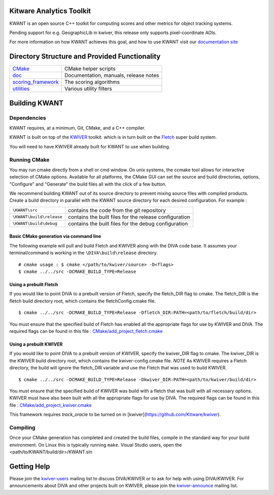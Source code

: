 Kitware Analytics Toolkit
=========================

KWANT is an open source C++ toolkit for computing scores and other metrics for object tracking systems.

Pending support for e.g. GeographicLib in kwiver, this release only supports pixel-coordinate AOIs.

For more information on how KWANT achieves this goal,
and how to use KWANT visit our `documentation site <http://kwant.readthedocs.io/en/latest/>`_

Directory Structure and Provided Functionality
==============================================

======================= ===========================================================
`<CMake>`_              CMake helper scripts
`<doc>`_                Documentation, manuals, release notes
`<scoring_framework>`_  The scoring algorithms
`<utilities>`_          Various utility filters
======================= ===========================================================

Building KWANT
===============

Dependencies
------------
KWANT requires, at a minimum, Git, CMake, and a C++ compiler.

KWANT is built on top of the `KWIVER <https://github.com/Kitware/kwiver>`_ toolkit.
which is in turn built on the `Fletch <https://github.com/Kitware/fletch>`_ super build system.

You will need to have KWIVER already built for KWANT to use when building.


Running CMake
-------------

You may run cmake directly from a shell or cmd window.
On unix systems, the ccmake tool allows for interactive selection of CMake options.  
Available for all platforms, the CMake GUI can set the source and build directories, options,
"Configure" and "Generate" the build files all with the click of a few button.

We recommend building KWANT out of its source directory to prevent mixing
source files with compiled products.  Create a build directory in parallel
with the KWANT source directory for each desired configuration. For example :

========================== ===================================================================
``\KWANT\src``               contains the code from the git repository
``\KWANT\build\release``     contains the built files for the release configuration
``\KWANT\build\debug``       contains the built files for the debug configuration
========================== ===================================================================

Basic CMake generation via command line
~~~~~~~~~~~~~~~~~~~~~~~~~~~~~~~~~~~~~~~

The following example will pull and build Fletch and KWIVER along with the DIVA code base.
It assumes your terminal/command is working in the ``\DIVA\build\release`` directory. ::

    # cmake usage : $ cmake </path/to/kwiver/source> -D<flags>
    $ cmake ../../src -DCMAKE_BUILD_TYPE=Release 

Using a prebuilt Fletch
~~~~~~~~~~~~~~~~~~~~~~~

If you would like to point DIVA to a prebuilt version of Fletch, specify the fletch_DIR flag to cmake.
The fletch_DIR is the fletch build directory root, which contains the fletchConfig.cmake file. ::

    $ cmake ../../src -DCMAKE_BUILD_TYPE=Release -Dfletch_DIR:PATH=<path/to/fletch/build/dir> 

You must ensure that the specified build of Fletch has enabled all the appropriate flags for use by KWIVER and DIVA.
The required flags can be found in this file : `<CMake/add_project_fletch.cmake>`_ 

Using a prebuilt KWIVER
~~~~~~~~~~~~~~~~~~~~~~~

If you would like to point DIVA to a prebuilt version of KWIVER, specify the kwiver_DIR flag to cmake.
The kwiver_DIR is the KWIVER build directory root, which contains the kwiver-config.cmake file. 
*NOTE* As KWIVER requires a Fletch directory, the build will ignore the fletch_DIR variable and use the Fletch that was used to build KWIVER. ::

    $ cmake ../../src -DCMAKE_BUILD_TYPE=Release -Dkwiver_DIR:PATH=<path/to/kwiver/build/dir> 

You must ensure that the specified build of KWIVER was build with a fletch that was built with all necessary options.
KWIVER must have also been built with all the appropriate flags for use by DIVA.
The required flags can be found in this file : `<CMake/add_project_kwiver.cmake>`_ 

This framework requires `track_oracle` to be turned on in [kwiver](https://github.com/Kitware/kwiver).

Compiling
---------

Once your CMake generation has completed and created the build files,
compile in the standard way for your build environment.  On Linux
this is typically running ``make``. Visual Studio users, open the <path/to/KWANT/build/dir>/KWANT.sln

Getting Help
============

Please join the
`kwiver-users <http://public.kitware.com/mailman/listinfo/kwiver-users>`_
mailing list to discuss DIVA/KWIVER or to ask for help with using DIVA/KWIVER.
For announcements about DIVA and other projects built on KWIVER, please join the
`kwiver-announce <http://public.kitware.com/mailman/listinfo/kwiver-announce>`_
mailing list.
